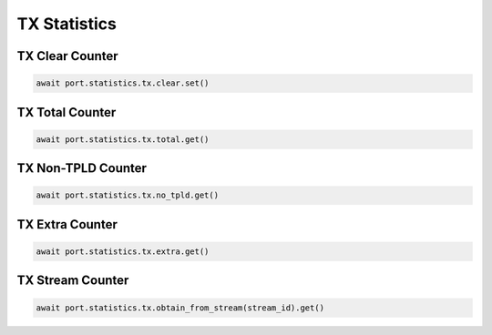TX Statistics
=========================

TX Clear Counter
----------------

.. code-block:: python

    await port.statistics.tx.clear.set()


TX Total Counter
----------------

.. code-block:: python

    await port.statistics.tx.total.get()


TX Non-TPLD Counter
-------------------

.. code-block:: python

    await port.statistics.tx.no_tpld.get()


TX Extra Counter
----------------

.. code-block:: python

    await port.statistics.tx.extra.get()


TX Stream Counter
-----------------

.. code-block:: python

    await port.statistics.tx.obtain_from_stream(stream_id).get()

